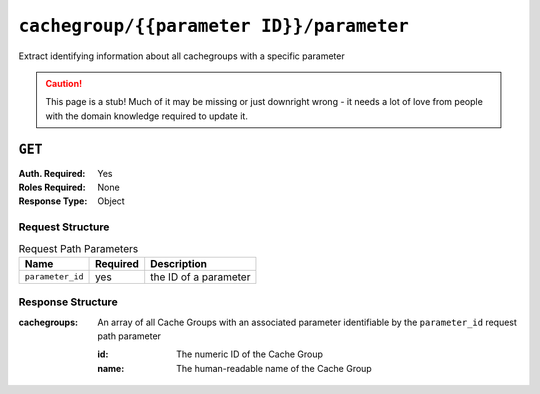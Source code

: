 ..
..
.. Licensed under the Apache License, Version 2.0 (the "License");
.. you may not use this file except in compliance with the License.
.. You may obtain a copy of the License at
..
..     http://www.apache.org/licenses/LICENSE-2.0
..
.. Unless required by applicable law or agreed to in writing, software
.. distributed under the License is distributed on an "AS IS" BASIS,
.. WITHOUT WARRANTIES OR CONDITIONS OF ANY KIND, either express or implied.
.. See the License for the specific language governing permissions and
.. limitations under the License.
..

.. _to-api-cachegroup-parameterID-parameter:

*****************************************
``cachegroup/{{parameter ID}}/parameter``
*****************************************
Extract identifying information about all cachegroups with a specific parameter

.. caution:: This page is a stub!  Much of it may be missing or just downright wrong - it needs a lot of love from people with the domain knowledge required to update it.

``GET``
=======
:Auth. Required: Yes
:Roles Required: None
:Response Type:  Object

Request Structure
-----------------
.. table:: Request Path Parameters

	+------------------+----------+-----------------------+
	|       Name       | Required | Description           |
	+==================+==========+=======================+
	| ``parameter_id`` | yes      | the ID of a parameter |
	+------------------+----------+-----------------------+

Response Structure
------------------
:cachegroups: An array of all Cache Groups with an associated parameter identifiable by the ``parameter_id`` request path parameter

	:id:   The numeric ID of the Cache Group
	:name: The human-readable name of the Cache Group

.. code-block:: json
	:caption: Response Example

	{ "response": {
		"cachegroups": [
			{
				"name": "CDN_in_a_Box_Edge",
				"id": 7
			},
			{
				"name": "CDN_in_a_Box_Mid",
				"id": 6
			},
			{
				"name": "TRAFFIC_ANALYTICS",
				"id": 1
			},
			{
				"name": "TRAFFIC_OPS",
				"id": 2
			},
			{
				"name": "TRAFFIC_OPS_DB",
				"id": 3
			},
			{
				"name": "TRAFFIC_PORTAL",
				"id": 4
			},
			{
				"name": "TRAFFIC_STATS",
				"id": 5
			}
		]
	}}
